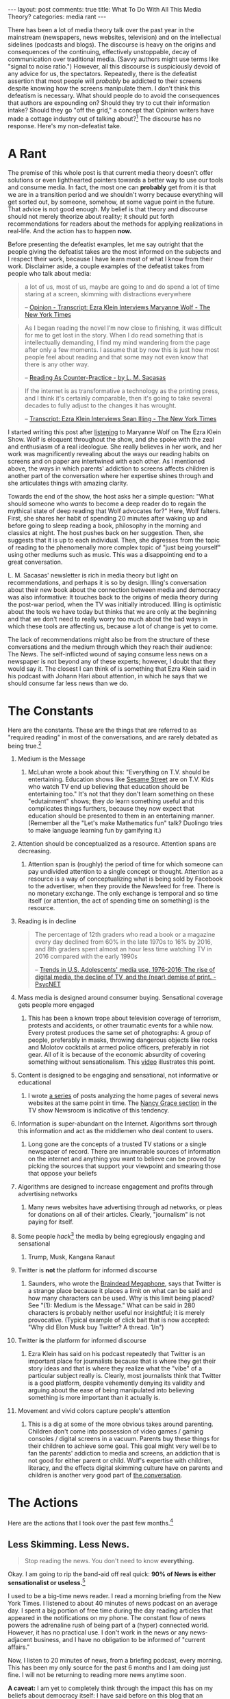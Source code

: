 #+OPTIONS: author:nil toc:nil ^:nil

#+begin_export html
---
layout: post
comments: true
title: What To Do With All This Media Theory?
categories: media rant
---
#+end_export

There has been a lot of media theory talk over the past year in the mainstream (newspapers, news
websites, television) and on the intellectual sidelines (podcasts and blogs). The discourse is heavy
on the origins and consequences of the continuing, effectively unstoppable, decay of communication
over traditional media. (Savvy authors might use terms like "signal to noise ratio.") However, all
this discourse is suspiciously devoid of any advice for us, the spectators. Repeatedly, there is the
defeatist assertion that most people will /probably/ be addicted to their screens despite knowing
how the screens manipulate them. I don't think this defeatism is necessary. What should people do to
avoid the consequences that authors are expounding on? Should they try to cut their information
intake? Should they go "off the grid," a concept that Opinion writers have made a cottage industry
out of talking about?[fn:5] The discourse has no response. Here's my non-defeatist take.

#+begin_export html
<!--more-->
#+end_export

* A Rant

The premise of this whole post is that current media theory doesn't offer solutions or even
lighthearted pointers towards a better way to use our tools and consume media. In fact, the most one
can *probably* get from it is that we are in a transition period and we shouldn't worry because
everything will get sorted out, by someone, somehow, at some vague point in the future. That advice
is not good enough. My belief is that theory and discourse should not merely theorize about reality;
it should put forth recommendations for readers about the methods for applying realizations in
real-life. And the action has to happen *now.*

Before presenting the defeatist examples, let me say outright that the people giving the defeatist
takes are the most informed on the subjects and I respect their work, because I have learn most of
what I know from their work. Disclaimer aside, a couple examples of the defeatist takes from people
who talk about media:

#+begin_quote
a lot of us, most of us, maybe are going to and do spend a lot of time staring at a screen, skimming
with distractions everywhere

-- [[https://www.nytimes.com/2022/11/22/opinion/transcript-ezra-klein-interviews-maryanne-wolf.html][Opinion - Transcript: Ezra Klein Interviews Maryanne Wolf - The New York Times]]
#+end_quote

#+begin_quote
As I began reading the novel I’m now close to finishing, it was difficult for me to get lost in the
story. When I do read something that is intellectually demanding, I find my mind wandering from the
page after only a few moments. I assume that by now this is just how most people feel about reading
and that some may not even know that there is any other way.

-- [[https://theconvivialsociety.substack.com/p/reading-as-counter-practice?publication_id=6980&post_id=87673987&isFreemail=true][Reading As Counter-Practice - by L. M. Sacasas]]
#+end_quote

#+begin_quote
If the internet is as transformative a technology as the printing press, and I think it's certainly
comparable, then it's going to take several decades to fully adjust to the changes it has wrought.

-- [[https://www.nytimes.com/2022/07/26/podcasts/transcript-ezra-klein-interviews-sean-illing.html][Transcript: Ezra Klein Interviews Sean Illing - The New York Times]]
#+end_quote

I started writing this post after [[https://www.nytimes.com/2022/11/22/opinion/ezra-klein-podcast-maryanne-wolf.html][listening]] to Maryanne Wolf on The Ezra Klein Show. Wolf is
eloquent throughout the show, and she spoke with the zeal and enthusiasm of a real ideologue. She
really believes in her work, and her work was magnificently revealing about the ways our reading
habits on screens and on paper are intertwined with each other. As I mentioned above, the ways in
which parents' addiction to screens affects children is another part of the conversation where her
expertise shines through and she articulates things with amazing clarity.

Towards the end of the show, the host asks her a simple question: "What should someone who /wants/
to become a deep reader do to regain the mythical state of deep reading that Wolf advocates for?"
Here, Wolf falters. First, she shares her habit of spending 20 minutes after waking up and before
going to sleep reading a book, philosophy in the morning and classics at night. The host pushes back
on her suggestion. Then, she suggests that it is up to each individual. Then, she digresses from the
topic of reading to the phenomenally more complex topic of "just being yourself" using other mediums
such as music. This was a disappointing end to a great conversation.

L. M. Sacasas' newsletter is rich in media theory but light on recommendations, and perhaps it is so
by design. Illing's conversation about their new book about the connection between media and
democracy was also informative: It touches back to the origins of media theory during the post-war
period, when the TV was initially introduced. Illing is optimistic about the tools we have today but
thinks that we are only at the beginning and that we don't need to really worry too much about the
bad ways in which these tools are affecting us, because a lot of change is yet to come.

The lack of recommendations might also be from the structure of these conversations and the medium
through which they reach their audience: The News. The self-inflicted wound of saying consume less
news on a newspaper is not beyond any of these experts; however, I doubt that they would say it. The
closest I can think of is something that Ezra Klein said in his podcast with Johann Hari about
attention, in which he says that we should consume far less news than we do.

* The Constants

Here are the constants. These are the things that are referred to as "required reading" in most of
the conversations, and are rarely debated as being true.[fn:6]

1. Medium is the Message
   1. McLuhan wrote a book about this: "Everything on T.V. should be entertaining. Education shows
      like [[https://www.imdb.com/title/tt0063951/?ref_=ttls_li_tt][Sesame Street]] are on T.V. Kids who watch TV end up believing that education should be
      entertaining too." It's not that they don't learn something on these "edutainment" shows; they
      /do/ learn something useful and this complicates things furthers, because they now expect that
      education should be presented to them in an entertaining manner. (Remember all the "Let's make
      Mathematics fun" talk? Duolingo tries to make language learning fun by gamifying it.)
2. Attention should be conceptualized as a resource. Attention spans are decreasing.
   1. Attention span is (roughly) the period of time for which someone can pay undivided attention to
      a single concept or thought. Attention as a resource is a way of conceptualizing what is being
      sold by Facebook to the advertiser, when they provide the Newsfeed for free.  There is no
      monetary exchange. The only exchange is temporal and so time itself (or attention, the act of
      spending time on something) is the resource.
3. Reading is in decline
	#+begin_quote
	The percentage of 12th graders who read a book or a magazine every day declined from 60% in the
	late 1970s to 16% by 2016, and 8th graders spent almost an hour less time watching TV in 2016
	compared with the early 1990s

	-- [[https://psycnet.apa.org/doiLanding?doi=10.1037%2Fppm0000203][Trends in U.S. Adolescents' media use, 1976-2016: The rise of digital media, the decline of TV, and the (near) demise of print. - PsycNET]]
	#+end_quote
4. Mass media is designed around consumer buying. Sensational coverage gets people more engaged
   1. This has been a known trope about television coverage of terrorism, protests and accidents, or
      other traumatic events for a while now. Every protest produces the same set of photographs: A
      group of people, preferably in masks, throwing dangerous objects like rocks and Molotov
      cocktails at armed police officers, preferably in riot gear. All of it is because of the
      economic absurdity of covering something without sensationalism. This [[https://www.youtube.com/watch?v=srnA3cNTsXQ][video]] illustrates this
      point.
5. Content is designed to be engaging and sensational, not informative or educational
   1. I wrote [[http://localhost:4000/2021/03/14/unscientific-comparison-of-news-websites-2-objective-analysis][a series]] of posts analyzing the home pages of several news websites at the same point
      in time. The [[https://www.youtube.com/watch?v=ugjCCWdKr8Y][Nancy Grace section]] in the TV show Newsroom is indicative of this tendency.
6. Information is super-abundant on the Internet. Algorithms sort through this information and act
   as the middlemen who deal content to users.
   1. Long gone are the concepts of a trusted TV stations or a single newspaper of record. There are
      innumerable sources of information on the internet and anything you want to believe can be
      proved by picking the sources that support your viewpoint and smearing those that oppose your
      beliefs
7. Algorithms are designed to increase engagement and profits through advertising networks
   1. Many news websites have advertising through ad networks, or pleas for donations on all of
      their articles. Clearly, "journalism" is not paying for itself.
8. Some people /hack/[fn:1] the media by being egregiously engaging and sensational
   1. Trump, Musk, Kangana Ranaut
9. Twitter is *not* the platform for informed discourse
   1. Saunders, who wrote the [[https://www.nytimes.com/2022/11/08/opinion/ezra-klein-podcast-george-saunders.html?][Braindead Megaphone]], says that Twitter is a strange place because it
      places a limit on what can be said and how many characters can be used. Why is this limit
      being placed? See "(1): Medium is the Message." What can be said in 280 characters is probably
      neither useful nor insightful; it is merely provocative. (Typical example of click bait that
      is now accepted: "Why did Elon Musk buy Twitter? A thread. 1/n")
10. Twitter *is* the platform for informed discourse
	1. Ezra Klein has said on his podcast repeatedly that Twitter is an important place for
       journalists because that is where they get their story ideas and that is where they realize
       what the "vibe" of a particular subject really is. Clearly, most journalists think that
       Twitter is a good platform, despite vehemently denying its validity and arguing about the
       ease of being manipulated into believing something is more important than it actually is.
11. Movement and vivid colors capture people's attention
	1. This is a dig at some of the more obvious takes around parenting. Children don't come into
       possession of video games / gaming consoles / digital screens in a vacuum. Parents buy these
       things for their children to achieve some goal. This goal might very well be to fan the
       parents' addiction to media and screens, an addiction that is not good for either parent or
       child. Wolf's expertise with children, literacy, and the effects digital skimming culture
       have on parents and children is another very good part of [[https://www.nytimes.com/2022/11/22/opinion/ezra-klein-podcast-maryanne-wolf.html][the conversation]].

* The Actions

Here are the actions that I took over the past few months.[fn:2]

** Less Skimming. Less News.

#+begin_quote
Stop reading the news. You don't need to know *everything.*
#+end_quote

Okay. I am going to rip the band-aid off real quick: *90% of News is either sensationalist or
useless.*[fn:3]

I used to be a big-time news reader. I read a morning briefing from the New York Times.  I listened
to about 40 minutes of news podcast on an average day.  I spent a big portion of free time during
the day reading articles that appeared in the notifications on my phone. The constant flow of news
powers the adrenaline rush of being part of a (hyper) connected world. However, it has no practical
use. I don't work in the news or any news-adjacent business, and I have no obligation to be informed
of "current affairs."

Now, I listen to 20 minutes of news, from a briefing podcast, every morning. This has been my only
source for the past 6 months and I am doing just fine. I will not be returning to reading more news
anytime soon.

*A caveat:* I am yet to completely think through the impact this has on my beliefs about democracy
itself: I have said before on this blog that an informed electorate is a prerequisite for a
democracy that works. I look forward to reading Illing et al's work about democracy and media
consumption and trying to have clearer thoughts on the subject.

** More Magazines

#+begin_quote
Buy the print version of a non-news, non-"current affairs" magazine
#+end_quote

I used to be completely disconnected from magazines. I did not appreciate the form until last year,
when I subscribed to [[http://localhost:4000/2021/01/12/the-new-yorker-subscription][the New Yorker]] on a whim. While that particular magazine published at a rate
that was much too fast for me (4 issues / month), I subscribed to the print version of WIRED, a
tech- and media-adjacent magazine this year (1 issue / month). I really like the format: The shorter
columns are great for free time during the day, the longer reads are thought-provoking profiles or
excerpts from books.  There is almost no politics in the whole magazine. Topics are not limited to
current affairs. (My favorite long pieces from the last few issues was [[https://www.wired.com/story/multifarious-multiplexity-taika-waititi/][an eccentric profile]] of the
filmmaker Taika Waititi and [[https://www.wired.com/story/david-wengrow-dawn-of-everything/][a fascinating interview]] with one of the authors of the book The Dawn of
Everything[fn:7].)

*A note:* Magazine aggregators like the Apple News service might look inexpensive.  I suspect that
having access to *that* much information can tempt readers to switch back to the digital skimming
modes of reading. So, for now, I am staying away from aggregators and algorithms.

** More Fiction

#+begin_quote
Good fiction is a great story with interesting people in it.
#+end_quote

I think fiction is where the most amazing type of reading happens. Regrettably, a lot of non-fiction
is little more than information gathering or propaganda for some hustle culture concept like Todo
lists or habit forming or how CEOs spend their day.  Only the absolute best non-fiction books[fn:8]
rise above the "merely communicating information" level to the "mindset forming" level.

*A note:* A lot of non-fiction, especially the "top of the best seller lists" non-fiction books, are
little more than a single, interesting insight repeated over the entirety of a 200-page light read:
These are the /airport best sellers/ that you should stay away from. [[https://twitter.com/IfBooksPod][This podcast]] pokes fun at these
books and is entertaining.

** More Blocks of Time

#+begin_quote
Reading for 2 hours at a time is better than for several periods of a few minutes each
#+end_quote

This was my most useful insight of the past year. Deep reading (or the focus required for that)
doesn't just happen. It is also very hard to maintain that focus consciously. So, the best method to
naturally prepare yourself for a period of deep focus is to set aside a large block of time and do
nothing except read in that block. This is hard, and perhaps many weeks will go by until I
get a satisfying block to do this. Nevertheless, I have resorted to this approach now.

-----

For something as open-ended as reading, the levels of motivation vary over time and the books that
you pick up; chances are high that you can turn your "desire" to read into a "habit" of reading
through any sort of strict framework. Coming up with the framework and enforcing it on yourself
though? Well, *that* is on you, the reader. The hardest part of doing more "deep reading" is that
there is no trick. But that should not prevent media theorists from putting forth better
recommendations.

* Footnotes

[fn:8] In my opinion: Mokyr's [[https://www.goodreads.com/book/show/257489.The_Lever_of_Riches?from_search=true&from_srp=true&qid=0TUIxmJBDw&rank=1][book about technological progress]]; Rosling's [[https://www.goodreads.com/book/show/34890015-factfulness?from_search=true&from_srp=true&qid=KbplT0SRmi&rank=1][book
about the world getting better]]; Piketty's [[https://www.goodreads.com/book/show/25547614-the-economics-of-inequality?from_search=true&from_srp=true&qid=7MO2NH9yCc&rank=1][book]] explaining how economic inequality should be measured

[fn:7] The interview might be fascinating for this single line: "Wengrow had no contact with Musk,
about whom he appeared to know little, and care less."

[fn:6] For some of the constants I have added some notes in the list about where the concept comes
from and how I understood it. These notes are completely optional and you can skip them if the
constant is self-evident or obvious to you.

[fn:5] "I went into the mountains for a week. I was completely off the grid. There, I had the
amazingly original insight that we are addicted to our phones."

[fn:4] The tool Beeminder does just this, with real money.

[fn:2] My reading about media and media theory is only beginning. I hope to revisit Postman's book
about television, the recent book by Illing and co. about the connection between government and
media, and a few research papers that Wolf mentions in her conversation.

[fn:3] There is a syntactical fight about what "useful" really is and who gets to decide it. In this
case, I get to decide it because I found that most of what I was reading in the news was not useful
except as trivia.

[fn:1] i.e. manipulate. The media people are vehement that they are being manipulated.
